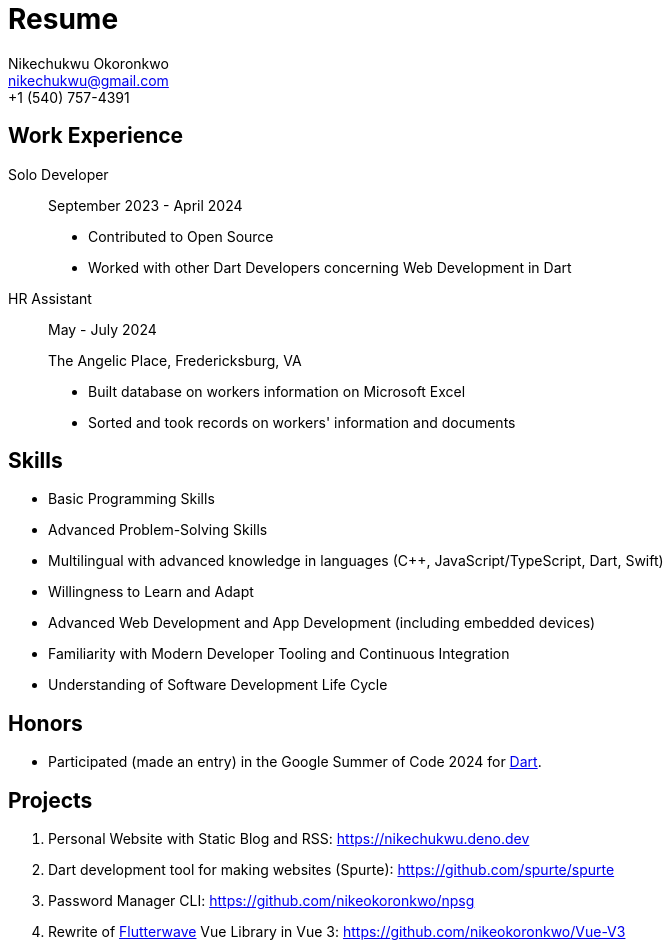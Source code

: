 = Resume
:nofooter:
Nikechukwu Okoronkwo <nikechukwu@gmail.com>
+1 (540) 757-4391

== Work Experience
Solo Developer::
+
--
[.small]
September 2023 - April 2024

* Contributed to Open Source
* Worked with other Dart Developers concerning Web Development in Dart
--

HR Assistant::
+
--
[.small]
May - July 2024

The Angelic Place, Fredericksburg, VA

* Built database on workers information on Microsoft Excel
* Sorted and took records on workers' information and documents
--

== Skills
- Basic Programming Skills
- Advanced Problem-Solving Skills
- Multilingual with advanced knowledge in languages (C++, JavaScript/TypeScript, Dart, Swift)
- Willingness to Learn and Adapt
- Advanced Web Development and App Development (including embedded devices)
- Familiarity with Modern Developer Tooling and Continuous Integration
- Understanding of Software Development Life Cycle

== Honors
- Participated (made an entry) in the Google Summer of Code 2024 for https://dart.dev[Dart]. 

== Projects
. Personal Website with Static Blog and RSS: https://nikechukwu.deno.dev
. Dart development tool for making websites (Spurte): https://github.com/spurte/spurte
. Password Manager CLI: https://github.com/nikeokoronkwo/npsg
. Rewrite of https://flutterwave.com/[Flutterwave] Vue Library in Vue 3: https://github.com/nikeokoronkwo/Vue-V3